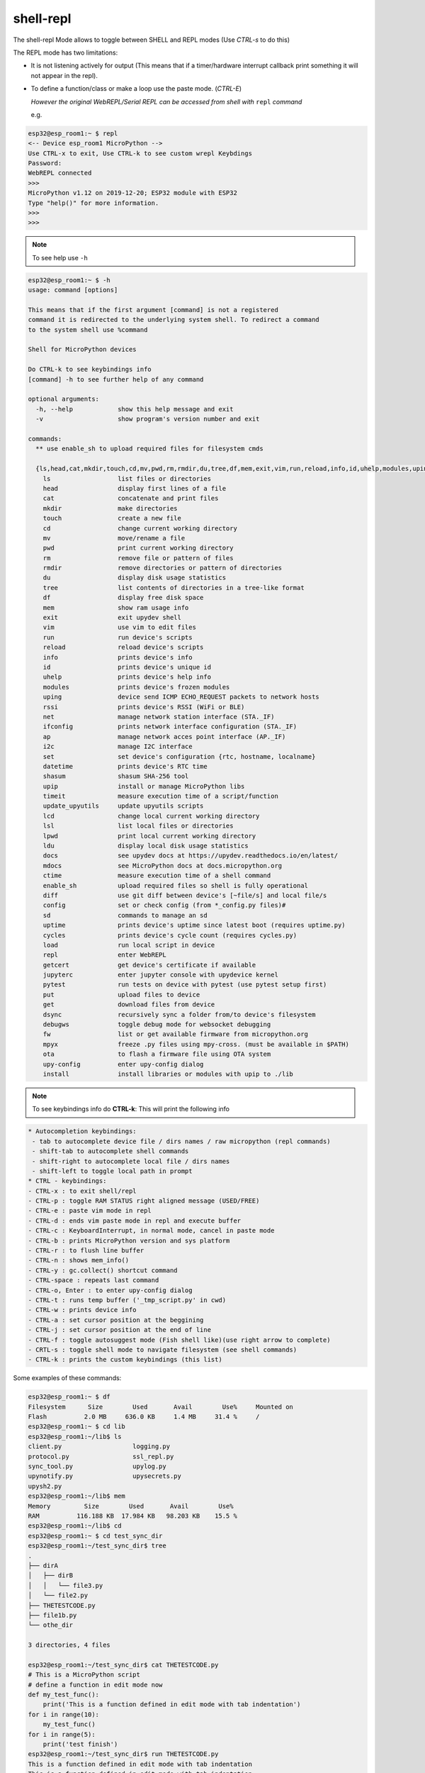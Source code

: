 shell-repl
------------------------

The shell-repl Mode allows to toggle between SHELL and REPL modes (Use *CTRL-s* to do this)

The REPL mode has two limitations:

- It is not listening actively for output (This means that if a timer/hardware interrupt callback print something it will not appear in the repl).

- To define a function/class or make a loop use the paste mode. (*CTRL-E*)

  *However the original WebREPL/Serial REPL can be accessed from shell with* ``repl`` *command*

  e.g.

.. code-block:: console

    esp32@esp_room1:~ $ repl
    <-- Device esp_room1 MicroPython -->
    Use CTRL-x to exit, Use CTRL-k to see custom wrepl Keybdings
    Password:
    WebREPL connected
    >>>
    MicroPython v1.12 on 2019-12-20; ESP32 module with ESP32
    Type "help()" for more information.
    >>>
    >>>

.. note::
    To see help use ``-h``

.. code-block:: console

  esp32@esp_room1:~ $ -h
  usage: command [options]

  This means that if the first argument [command] is not a registered
  command it is redirected to the underlying system shell. To redirect a command
  to the system shell use %command

  Shell for MicroPython devices

  Do CTRL-k to see keybindings info
  [command] -h to see further help of any command

  optional arguments:
    -h, --help            show this help message and exit
    -v                    show program's version number and exit

  commands:
    ** use enable_sh to upload required files for filesystem cmds

    {ls,head,cat,mkdir,touch,cd,mv,pwd,rm,rmdir,du,tree,df,mem,exit,vim,run,reload,info,id,uhelp,modules,uping,rssi,net,ifconfig,ap,i2c,set,datetime,shasum,upip,timeit,update_upyutils,lcd,lsl,lpwd,ldu,docs,mdocs,ctime,enable_sh,diff,config,sd,uptime,cycles,load,repl,getcert,jupyterc,pytest,put,get,dsync,debugws,fw,mpyx,ota,upy-config,install}
      ls                  list files or directories
      head                display first lines of a file
      cat                 concatenate and print files
      mkdir               make directories
      touch               create a new file
      cd                  change current working directory
      mv                  move/rename a file
      pwd                 print current working directory
      rm                  remove file or pattern of files
      rmdir               remove directories or pattern of directories
      du                  display disk usage statistics
      tree                list contents of directories in a tree-like format
      df                  display free disk space
      mem                 show ram usage info
      exit                exit upydev shell
      vim                 use vim to edit files
      run                 run device's scripts
      reload              reload device's scripts
      info                prints device's info
      id                  prints device's unique id
      uhelp               prints device's help info
      modules             prints device's frozen modules
      uping               device send ICMP ECHO_REQUEST packets to network hosts
      rssi                prints device's RSSI (WiFi or BLE)
      net                 manage network station interface (STA._IF)
      ifconfig            prints network interface configuration (STA._IF)
      ap                  manage network acces point interface (AP._IF)
      i2c                 manage I2C interface
      set                 set device's configuration {rtc, hostname, localname}
      datetime            prints device's RTC time
      shasum              shasum SHA-256 tool
      upip                install or manage MicroPython libs
      timeit              measure execution time of a script/function
      update_upyutils     update upyutils scripts
      lcd                 change local current working directory
      lsl                 list local files or directories
      lpwd                print local current working directory
      ldu                 display local disk usage statistics
      docs                see upydev docs at https://upydev.readthedocs.io/en/latest/
      mdocs               see MicroPython docs at docs.micropython.org
      ctime               measure execution time of a shell command
      enable_sh           upload required files so shell is fully operational
      diff                use git diff between device's [~file/s] and local file/s
      config              set or check config (from *_config.py files)#
      sd                  commands to manage an sd
      uptime              prints device's uptime since latest boot (requires uptime.py)
      cycles              prints device's cycle count (requires cycles.py)
      load                run local script in device
      repl                enter WebREPL
      getcert             get device's certificate if available
      jupyterc            enter jupyter console with upydevice kernel
      pytest              run tests on device with pytest (use pytest setup first)
      put                 upload files to device
      get                 download files from device
      dsync               recursively sync a folder from/to device's filesystem
      debugws             toggle debug mode for websocket debugging
      fw                  list or get available firmware from micropython.org
      mpyx                freeze .py files using mpy-cross. (must be available in $PATH)
      ota                 to flash a firmware file using OTA system
      upy-config          enter upy-config dialog
      install             install libraries or modules with upip to ./lib


.. note::
    To see keybindings info do **CTRL-k**: This will print the following info

.. code-block:: console

  * Autocompletion keybindings:
   - tab to autocomplete device file / dirs names / raw micropython (repl commands)
   - shift-tab to autocomplete shell commands
   - shift-right to autocomplete local file / dirs names
   - shift-left to toggle local path in prompt
  * CTRL - keybindings:
  - CTRL-x : to exit shell/repl
  - CTRL-p : toggle RAM STATUS right aligned message (USED/FREE)
  - CTRL-e : paste vim mode in repl
  - CTRL-d : ends vim paste mode in repl and execute buffer
  - CTRL-c : KeyboardInterrupt, in normal mode, cancel in paste mode
  - CTRL-b : prints MicroPython version and sys platform
  - CTRL-r : to flush line buffer
  - CTRL-n : shows mem_info()
  - CTRL-y : gc.collect() shortcut command
  - CTRL-space : repeats last command
  - CTRL-o, Enter : to enter upy-config dialog
  - CTRL-t : runs temp buffer ('_tmp_script.py' in cwd)
  - CTRL-w : prints device info
  - CTRL-a : set cursor position at the beggining
  - CTRL-j : set cursor position at the end of line
  - CTRL-f : toggle autosuggest mode (Fish shell like)(use right arrow to complete)
  - CRTL-s : toggle shell mode to navigate filesystem (see shell commands)
  - CTRL-k : prints the custom keybindings (this list)

Some examples of these commands:

.. code-block:: console

    esp32@esp_room1:~ $ df
    Filesystem      Size        Used       Avail        Use%     Mounted on
    Flash          2.0 MB     636.0 KB     1.4 MB     31.4 %     /
    esp32@esp_room1:~ $ cd lib
    esp32@esp_room1:~/lib$ ls
    client.py                   logging.py
    protocol.py                 ssl_repl.py
    sync_tool.py                upylog.py
    upynotify.py                upysecrets.py
    upysh2.py
    esp32@esp_room1:~/lib$ mem
    Memory         Size        Used       Avail        Use%
    RAM          116.188 KB  17.984 KB   98.203 KB    15.5 %
    esp32@esp_room1:~/lib$ cd
    esp32@esp_room1:~ $ cd test_sync_dir
    esp32@esp_room1:~/test_sync_dir$ tree
    .
    ├── dirA
    │   ├── dirB
    │   │   └── file3.py
    │   └── file2.py
    ├── THETESTCODE.py
    ├── file1b.py
    └── othe_dir

    3 directories, 4 files

    esp32@esp_room1:~/test_sync_dir$ cat THETESTCODE.py
    # This is a MicroPython script
    # define a function in edit mode now
    def my_test_func():
        print('This is a function defined in edit mode with tab indentation')
    for i in range(10):
        my_test_func()
    for i in range(5):
        print('test finish')
    esp32@esp_room1:~/test_sync_dir$ run THETESTCODE.py
    This is a function defined in edit mode with tab indentation
    This is a function defined in edit mode with tab indentation
    This is a function defined in edit mode with tab indentation
    This is a function defined in edit mode with tab indentation
    This is a function defined in edit mode with tab indentation
    This is a function defined in edit mode with tab indentation
    This is a function defined in edit mode with tab indentation
    This is a function defined in edit mode with tab indentation
    This is a function defined in edit mode with tab indentation
    This is a function defined in edit mode with tab indentation
    test finish
    test finish
    test finish
    test finish
    test finish
    esp32@esp_room1:~/test_sync_dir$ exit -r
    Rebooting device...
    Done!
    logout
    Connection to esp_room1 closed.


.. note:: ``enable_sh`` command installs ``shasum.py``, ``upysh.py``, ``upysh2.py`` and
  ``nanoglob.py`` which are necesary for filesystem related commands like ``ls``, ``dsync``,
  ``tree``, etc.

.. note:: Shell-repl mode can be suspended in background with ``CTRL-z``, to resume do ``$ fg``
  or list background jobs with ``$ jobs``

.. note::	Shell-repl mode saves command history between sessions, so using autosuggestion
  (enabled with ``CTRL-f``) speeds up typing.


.. note:: Commands can be concatenated with ``&&`` and there is some of support for pipes
  ``>``, ``>>``, ``|`` and brace expansions ``{}``.


.. note:: To toggle local path press ``shift-left``, and if the local path happens to be
  a git repo, current branch will be displayed in prompt. If checking out to a
  different branch, re-toggle local path to reflect the new branch.
  e.g.

  .. code-block:: console

    my_project:/esp32@mydevice:~  [develop] $
